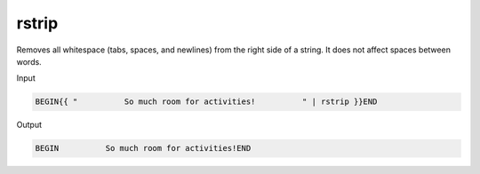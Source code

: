 .. _liquid-filters-rstrip:

rstrip
=======

Removes all whitespace (tabs, spaces, and newlines) from the right side
of a string. It does not affect spaces between words.

Input

.. code:: liquid

   BEGIN{{ "          So much room for activities!          " | rstrip }}END

Output

.. code:: text

   BEGIN          So much room for activities!END